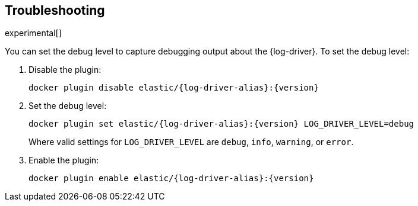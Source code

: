 [[log-driver-troubleshooting]]
[role="xpack"]
== Troubleshooting

experimental[]

// TODO: Add details about locating the log files written by the Elastic Log
// driver.

You can set the debug level to capture debugging output about the {log-driver}.
To set the debug level:

1. Disable the plugin:
+
["source","sh",subs="attributes"]
----
docker plugin disable elastic/{log-driver-alias}:{version}
----

2. Set the debug level:
+
["source","sh",subs="attributes"]
----
docker plugin set elastic/{log-driver-alias}:{version} LOG_DRIVER_LEVEL=debug
----
+
Where valid settings for `LOG_DRIVER_LEVEL` are `debug`, `info`, `warning`, or
`error`.

3. Enable the plugin:
+
["source","sh",subs="attributes"]
----
docker plugin enable elastic/{log-driver-alias}:{version}
----
